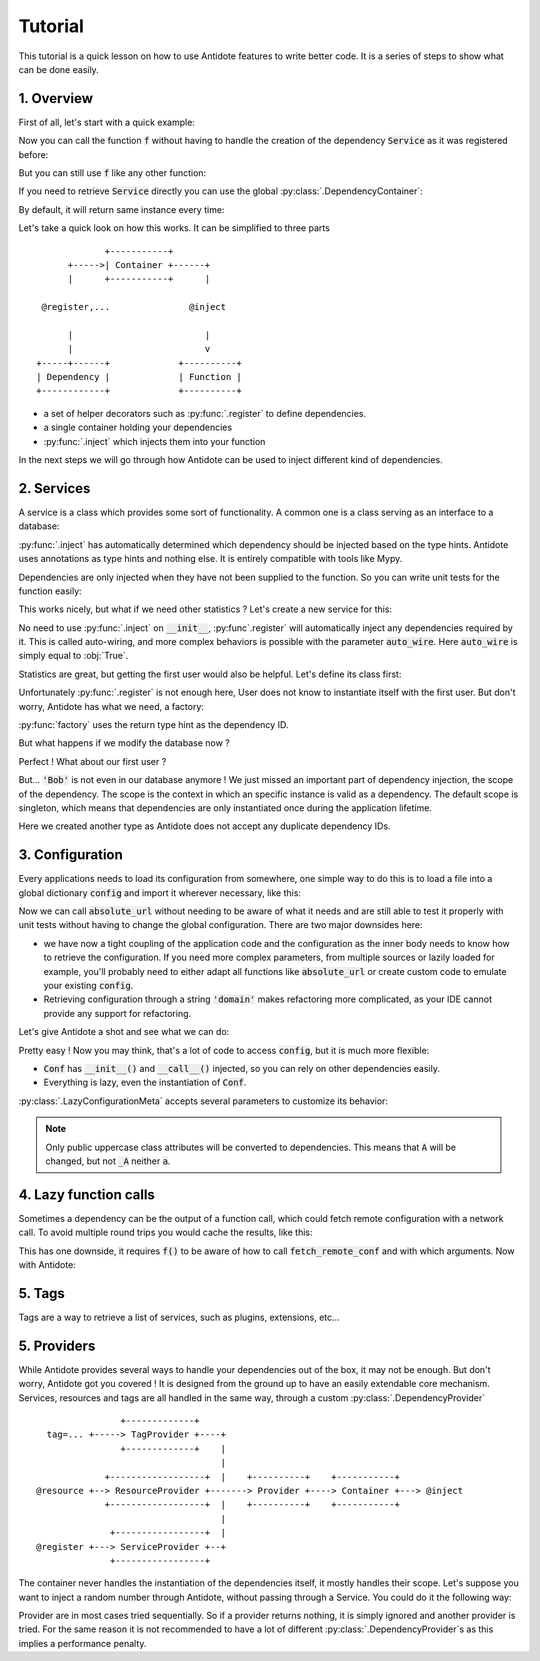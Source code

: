 Tutorial
========

This tutorial is a quick lesson on how to use Antidote features to write better
code. It is a series of steps to show what can be done easily.


1. Overview
-----------

First of all, let's start with a quick example:

.. testcode:: tutorial_overview

    from antidote import inject, register

    @register
    class Service:
        pass

    @inject
    def f(service: Service):
        """ doing stuff here """
        return service


Now you can call the function :code:`f` without having to handle the creation
of the dependency :code:`Service` as it was registered before:

.. doctest:: tutorial_overview

    >>> f()
    <Service object at ...>

But you can still use :code:`f` like any other function:

.. doctest:: tutorial_overview

    >>> f(None)

If you need to retrieve :code:`Service` directly you can use the global
:py:class:`.DependencyContainer`:

.. doctest:: tutorial_overview

    >>> from antidote import world
    >>> world.get(Service)
    <Service object at ...>

By default, it will return same instance every time:

.. doctest:: tutorial_overview

    >>> world.get(Service) is world.get(Service)
    True

Let's take a quick look on how this works. It can be simplified to three
parts ::

                 +-----------+
          +----->| Container +------+
          |      +-----------+      |

     @register,...               @inject

          |                         |
          |                         v
    +-----+------+             +----------+
    | Dependency |             | Function |
    +------------+             +----------+

- a set of helper decorators such as :py:func:`.register` to define
  dependencies.
- a single container holding your dependencies
- :py:func:`.inject` which injects them into your function

In the next steps we will go through how Antidote can be used to inject
different kind of dependencies.


2. Services
-----------

A service is a class which provides some sort of functionality. A common one is
a class serving as an interface to a database:

.. testcode:: tutorial_services

    from antidote import inject, register

    @register
    class Database:
        def __init__(self):
            self.users = [dict(name='Bob')]

    @inject
    def get_user_count(db: Database):
        return len(db.users)

.. doctest:: tutorial_services

    >>> get_user_count()
    1

:py:func:`.inject` has automatically determined which dependency should be
injected based on the type hints. Antidote uses annotations as type hints and
nothing else. It is entirely compatible with tools like Mypy.

Dependencies are only injected when they have not been supplied to the
function. So you can write unit tests for the function easily:

.. doctest:: tutorial_services

    >>> get_user_count(Database())
    1

This works nicely, but what if we need other statistics ? Let's create a new
service for this:

.. testcode:: tutorial_services

    from antidote import register

    @register
    class DatabaseStatistics:
        def __init__(self, db: Database):
            self._db = db

        def get_user_count(self):
            return len(self._db.users)

.. doctest:: tutorial_services

    >>> from antidote import world
    >>> world.get(DatabaseStatistics).get_user_count()
    1

No need to use :py:func:`.inject` on :code:`__init__`, :py:func`.register` will
automatically inject any dependencies required by it. This is called
auto-wiring, and more complex behaviors is possible with the parameter
:code:`auto_wire`. Here :code:`auto_wire` is simply equal to :obj:`True`.

Statistics are great, but getting the first user would also be helpful. Let's
define its class first:

.. testcode:: tutorial_services

    class User:
        def __init__(self, name: str):
            self.name = name

        def __repr__(self):
            return 'User(name={!r})'.format(self.name)

Unfortunately :py:func:`.register` is not enough here, User does not know to
instantiate itself with the first user. But don't worry, Antidote has what we
need, a factory:

.. testcode:: tutorial_services

    from antidote import factory

    @factory
    def first_user(db: Database) -> User:
        return User(**db.users[0])

.. doctest:: tutorial_services

    >>> world.get(User)
    User(name='Bob')

:py:func:`factory` uses the return type hint as the dependency ID.

But what happens if we modify the database now ?

.. doctest:: tutorial_services

    >>> world.get(Database).users = [dict(name='Alice'), dict(name='John')]
    >>> get_user_count()
    2
    >>> world.get(DatabaseStatistics).get_user_count()
    2

Perfect ! What about our first user ?

.. doctest:: tutorial_services

    >>> world.get(User)
    User(name='Bob')

But... :code:`'Bob'` is not even in our database anymore ! We just missed an
important part of dependency injection, the scope of the dependency. The scope
is the context in which an specific instance is valid as a dependency. The
default scope is singleton, which means that dependencies are only instantiated
once during the application lifetime.

.. testcode:: tutorial_services

    class FirstUser:
        pass

    @factory(singleton=False)
    def first_user(db: Database) -> FirstUser:
        return User(**db.users[0])

.. doctest:: tutorial_services

    >>> world.get(FirstUser)
    User(name='Alice')

Here we created another type as Antidote does not accept any duplicate
dependency IDs.


3. Configuration
----------------

Every applications needs to load its configuration from somewhere, one simple
way to do this is to load a file into a global dictionary :code:`config` and
import it wherever necessary, like this:

.. testcode:: tutorial_conf

    config = dict(domain='example.com', port=3000)

    def absolute_url(path: str, domain: str = None, port: int = None):
        domain = domain or config['domain']
        port = port or config['port']
        return f"https://{domain}:{port}{path}"

Now we can call :code:`absolute_url` without needing to be aware of what it
needs and are still able to test it properly with unit tests without having to
change the global configuration. There are two major downsides here:

- we have now a tight coupling of the application code and the configuration
  as the inner body needs to know how to retrieve the configuration. If you need
  more complex parameters, from multiple sources or lazily loaded for example,
  you'll probably need to either adapt all functions like :code:`absolute_url`
  or create custom code to emulate your existing :code:`config`.
- Retrieving configuration through a string :code:`'domain'` makes refactoring
  more complicated, as your IDE cannot provide any support for refactoring.


Let's give Antidote a shot and see what we can do:

.. testcode:: tutorial_conf

    from antidote import LazyConfigurationMeta, inject

    class Conf(metaclass=LazyConfigurationMeta):
        DOMAIN = 'domain'
        PORT = 'port'

        def __init__(self):
            # Load anything you need and/or use dependencies.
            self._data = dict(domain='example.com', port=3000)

        def __call__(self, key):
            return self._data[key]

    @inject(dependencies=(None, Conf.DOMAIN, Conf.PORT))
    def absolute_url_v2(path: str, domain: str, port: int):
        return f"https://{domain}:{port}{path}"

.. doctest:: tutorial_conf

    >>> absolute_url_v2("/user/1")
    'https://example.com:3000/user/1'
    >>> absolute_url_v2('/dog/2', port=80)
    'https://example.com:80/dog/2'

Pretty easy ! Now you may think, that's a lot of code to access :code:`config`,
but it is much more flexible:

- :code:`Conf` has :code:`__init__()` and :code:`__call__()` injected, so you can
  rely on other dependencies easily.
- Everything is lazy, even the instantiation of :code:`Conf`.

:py:class:`.LazyConfigurationMeta` accepts several parameters to customize its behavior:

.. testcode:: tutorial_conf

    from antidote import LazyConfigurationMeta

    class CustomizedConf(metaclass=LazyConfigurationMeta, lazy_method='get', auto_wire=False):
        DOMAIN = 'domain'
        PORT = 'port'

        def __init__(self):
            self._data = dict(domain='example.com', port=3000)

        def get(self, key):
            return self._data[key]

.. note::

    Only public uppercase class attributes will be converted to dependencies.
    This means that :code:`A` will be changed, but not :code:`_A` neither
    :code:`a`.


4. Lazy function calls
----------------------

Sometimes a dependency can be the output of a function call, which could fetch remote
configuration with a network call. To avoid multiple round trips you would cache the
results, like this:

.. testsetup:: tutorial_lazy

    import sys

    class DummyRequests:
        def get(url):
            return dict()

    sys.modules['requests'] = DummyRequests()

.. testcode:: tutorial_lazy

    import requests
    from functools import lru_cache

    @lru_cache(maxsize=32)
    def fetch_remote_conf(name):
        return requests.get(f"https://example.com/conf/{name}")

    def f(conf = None):
        conf = conf if conf is not None else fetch_remote_conf("conf_1")

This has one downside, it requires :code:`f()` to be aware of how to call
:code:`fetch_remote_conf` and with which arguments. Now with Antidote:

.. testcode:: tutorial_lazy

    from antidote import LazyCall, inject

    def fetch_remote_conf(name):
        return requests.get(f"https://example.com/conf/{name}")

    CONF_1 = LazyCall(fetch_remote_conf)("conf_1")

    @inject(dependencies=(CONF_1,))
    def f(conf):
        pass


5. Tags
-------

Tags are a way to retrieve a list of services, such as plugins, extensions, etc...

.. testcode:: tutorial_tags

    from antidote import register, Tag

    @register(tags=['dummies', Tag('extension', version=1)])
    class Service:
        pass

    @register(tags=['dummies', Tag('extension', version=2)])
    class Service2:
        pass

.. doctest:: tutorial_tags

    >>> from antidote import world, Tagged
    >>> services = world.get(Tagged('extension'))
    >>> list(zip(services.tags(), services.dependencies(), services.instances()))
    [(Tag(name='extension', version=1), <class 'Service'>, <Service object at ...>), (Tag(name='extension', version=2), <class 'Service2'>, <Service2 object at ...>)]


5. Providers
------------

While Antidote provides several ways to handle your dependencies out of the box, it may
not be enough. But don't worry, Antidote got you covered ! It is designed from the ground
up to have an easily extendable core mechanism. Services, resources and tags are all
handled in the same way, through a custom :py:class:`.DependencyProvider` ::

                    +-------------+
      tag=... +-----> TagProvider +----+
                    +-------------+    |
                                       |
                 +------------------+  |    +----------+    +-----------+
    @resource +--> ResourceProvider +-------> Provider +----> Container +---> @inject
                 +------------------+  |    +----------+    +-----------+
                                       |
                  +-----------------+  |
    @register +---> ServiceProvider +--+
                  +-----------------+

The container never handles the instantiation of the dependencies itself, it mostly
handles their scope. Let's suppose you want to inject a random number through Antidote,
without passing through a Service. You could do it the following way:


.. testcode:: tutorial_tags

    import random
    from typing import Any, Optional

    import antidote
    from antidote.core import DependencyProvider, DependencyInstance

    @antidote.provider
    class RandomProvider(DependencyProvider):
        def provide(self, dependency: Any) -> Optional[DependencyInstance]:
            if dependency == 'random':
                return DependencyInstance(random.random(), singleton=False)

.. doctest:: tutorial_tags

    >>> from antidote import world
    >>> world.get('random')
    0...
    >>> world.get('random')
    0...

Provider are in most cases tried sequentially. So if a provider returns nothing,
it is simply ignored and another provider is tried. For the same reason it is not
recommended to have a lot of different :py:class:`.DependencyProvider`\ s as this
implies a performance penalty.